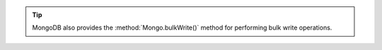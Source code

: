 .. tip::

   MongoDB also provides the :method:`Mongo.bulkWrite()` method for 
   performing bulk write operations.
